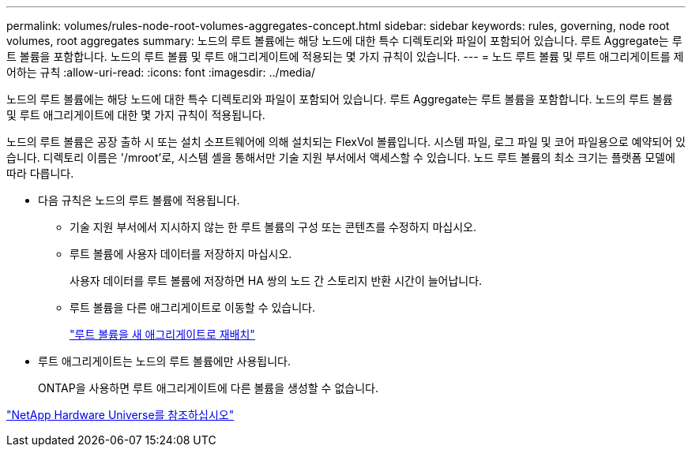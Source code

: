 ---
permalink: volumes/rules-node-root-volumes-aggregates-concept.html 
sidebar: sidebar 
keywords: rules, governing, node root volumes, root aggregates 
summary: 노드의 루트 볼륨에는 해당 노드에 대한 특수 디렉토리와 파일이 포함되어 있습니다. 루트 Aggregate는 루트 볼륨을 포함합니다. 노드의 루트 볼륨 및 루트 애그리게이트에 적용되는 몇 가지 규칙이 있습니다. 
---
= 노드 루트 볼륨 및 루트 애그리게이트를 제어하는 규칙
:allow-uri-read: 
:icons: font
:imagesdir: ../media/


[role="lead"]
노드의 루트 볼륨에는 해당 노드에 대한 특수 디렉토리와 파일이 포함되어 있습니다. 루트 Aggregate는 루트 볼륨을 포함합니다. 노드의 루트 볼륨 및 루트 애그리게이트에 대한 몇 가지 규칙이 적용됩니다.

노드의 루트 볼륨은 공장 출하 시 또는 설치 소프트웨어에 의해 설치되는 FlexVol 볼륨입니다. 시스템 파일, 로그 파일 및 코어 파일용으로 예약되어 있습니다. 디렉토리 이름은 '/mroot'로, 시스템 셸을 통해서만 기술 지원 부서에서 액세스할 수 있습니다. 노드 루트 볼륨의 최소 크기는 플랫폼 모델에 따라 다릅니다.

* 다음 규칙은 노드의 루트 볼륨에 적용됩니다.
+
** 기술 지원 부서에서 지시하지 않는 한 루트 볼륨의 구성 또는 콘텐츠를 수정하지 마십시오.
** 루트 볼륨에 사용자 데이터를 저장하지 마십시오.
+
사용자 데이터를 루트 볼륨에 저장하면 HA 쌍의 노드 간 스토리지 반환 시간이 늘어납니다.

** 루트 볼륨을 다른 애그리게이트로 이동할 수 있습니다.
+
link:relocate-root-volumes-new-aggregates-task.html["루트 볼륨을 새 애그리게이트로 재배치"]



* 루트 애그리게이트는 노드의 루트 볼륨에만 사용됩니다.
+
ONTAP을 사용하면 루트 애그리게이트에 다른 볼륨을 생성할 수 없습니다.



https://hwu.netapp.com["NetApp Hardware Universe를 참조하십시오"^]
